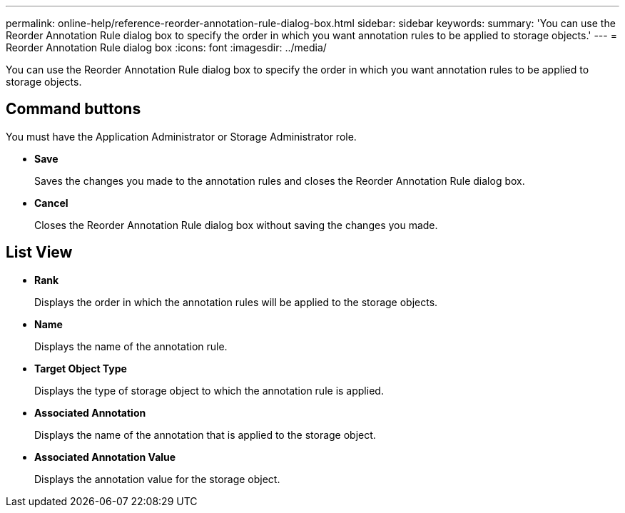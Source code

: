 ---
permalink: online-help/reference-reorder-annotation-rule-dialog-box.html
sidebar: sidebar
keywords: 
summary: 'You can use the Reorder Annotation Rule dialog box to specify the order in which you want annotation rules to be applied to storage objects.'
---
= Reorder Annotation Rule dialog box
:icons: font
:imagesdir: ../media/

[.lead]
You can use the Reorder Annotation Rule dialog box to specify the order in which you want annotation rules to be applied to storage objects.

== Command buttons

You must have the Application Administrator or Storage Administrator role.

* *Save*
+
Saves the changes you made to the annotation rules and closes the Reorder Annotation Rule dialog box.

* *Cancel*
+
Closes the Reorder Annotation Rule dialog box without saving the changes you made.

== List View

* *Rank*
+
Displays the order in which the annotation rules will be applied to the storage objects.

* *Name*
+
Displays the name of the annotation rule.

* *Target Object Type*
+
Displays the type of storage object to which the annotation rule is applied.

* *Associated Annotation*
+
Displays the name of the annotation that is applied to the storage object.

* *Associated Annotation Value*
+
Displays the annotation value for the storage object.
